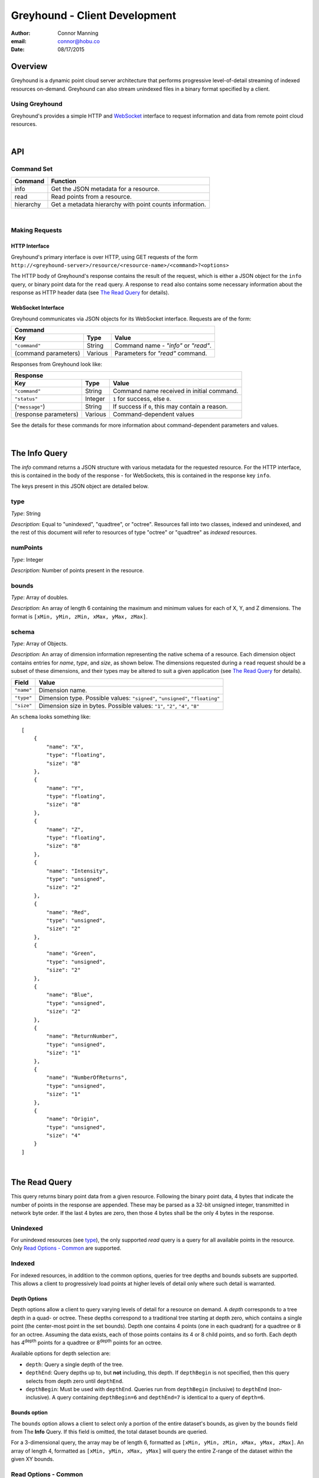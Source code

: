 ===============================================================================
Greyhound - Client Development
===============================================================================

:author: Connor Manning
:email: connor@hobu.co
:date: 08/17/2015

Overview
===============================================================================

Greyhound is a dynamic point cloud server architecture that performs progressive level-of-detail streaming of indexed resources on-demand.  Greyhound can also stream unindexed files in a binary format specified by a client.

Using Greyhound
-------------------------------------------------------------------------------

Greyhound's provides a simple HTTP and `WebSocket`_ interface to request information and data from remote point cloud resources.

.. _`WebSocket`: http://en.wikipedia.org/wiki/WebSocket

|

API
===============================================================================

Command Set
-------------------------------------------------------------------------------

+---------------+-------------------------------------------------------------+
| Command       | Function                                                    |
+===============+=============================================================+
| info          | Get the JSON metadata for a resource.                       |
+---------------+-------------------------------------------------------------+
| read          | Read points from a resource.                                |
+---------------+-------------------------------------------------------------+
| hierarchy     | Get a metadata hierarchy with point counts information.     |
+---------------+-------------------------------------------------------------+

|

Making Requests
-------------------------------------------------------------------------------

HTTP Interface
~~~~~~~~~~~~~~~~~~~~~~~~~~~~~~~~~~~~~~~~~~~~~~~~~~~~~~~~~~~~~~~~~~~~~~~~~~~~~~~

Greyhound's primary interface is over HTTP, using GET requests of the form ``http://<greyhound-server>/resource/<resource-name>/<command>?<options>``

The HTTP body of Greyhound's response contains the result of the request, which is either a JSON object for the ``info`` query, or binary point data for the ``read`` query.  A response to ``read`` also contains some necessary information about the response as HTTP header data (see `The Read Query`_ for details).

WebSocket Interface
~~~~~~~~~~~~~~~~~~~~~~~~~~~~~~~~~~~~~~~~~~~~~~~~~~~~~~~~~~~~~~~~~~~~~~~~~~~~~~~

Greyhound communicates via JSON objects for its WebSocket interface.  Requests are of the form:

+-----------------------------------------------------------------------------+
| Command                                                                     |
+---------------------+-------------+-----------------------------------------+
| Key                 | Type        | Value                                   |
+=====================+=============+=========================================+
| ``"command"``       | String      | Command name - `"info"` or `"read"`.    |
+---------------------+-------------+-----------------------------------------+
| (command parameters)| Various     | Parameters for `"read"` command.        |
+---------------------+-------------+-----------------------------------------+

Responses from Greyhound look like:

+-----------------------------------------------------------------------------------------+
| Response                                                                                |
+-----------------------+--------------+--------------------------------------------------+
| Key                   | Type         | Value                                            |
+=======================+==============+==================================================+
| ``"command"``         | String       | Command name received in initial command.        |
+-----------------------+--------------+--------------------------------------------------+
| ``"status"``          | Integer      | ``1`` for success, else ``0``.                   |
+-----------------------+--------------+--------------------------------------------------+
| (``"message"``)       | String       | If success if ``0``, this may contain a reason.  |
+-----------------------+--------------+--------------------------------------------------+
| (response parameters) | Various      | Command-dependent values                         |
+-----------------------+--------------+--------------------------------------------------+

See the details for these commands for more information about command-dependent parameters and values.

|

The Info Query
===============================================================================

The `info` command returns a JSON structure with various metadata for the requested resource.  For the HTTP interface, this is contained in the body of the response - for WebSockets, this is contained in the response key ``info``.

The keys present in this JSON object are detailed below.

type
-------------------------------------------------------------------------------

*Type*: String

*Description*: Equal to "unindexed", "quadtree", or "octree".  Resources fall into two classes, indexed and unindexed, and the rest of this document will refer to resources of type "octree" or "quadtree" as *indexed* resources.

numPoints
-------------------------------------------------------------------------------

*Type*: Integer

*Description*: Number of points present in the resource.

bounds
-------------------------------------------------------------------------------

*Type*: Array of doubles.

*Description*: An array of length 6 containing the maximum and minimum values for each of X, Y, and Z dimensions.  The format is ``[xMin, yMin, zMin, xMax, yMax, zMax]``.

schema
-------------------------------------------------------------------------------

*Type*: Array of Objects.

*Description*: An array of dimension information representing the native schema of a resource.  Each dimension object contains entries for `name`, `type`, and `size`, as shown below.  The dimensions requested during a ``read`` request should be a subset of these dimensions, and their types may be altered to suit a given application (see `The Read Query`_ for details).

+---------------+--------------------------------------------------------------------------------+
| Field         | Value                                                                          |
+===============+================================================================================+
| ``"name"``    | Dimension name.                                                                |
+---------------+--------------------------------------------------------------------------------+
| ``"type"``    | Dimension type.  Possible values: ``"signed"``, ``"unsigned"``, ``"floating"`` |
+---------------+--------------------------------------------------------------------------------+
| ``"size"``    | Dimension size in bytes.  Possible values: ``"1"``, ``"2"``, ``"4"``, ``"8"``  |
+---------------+--------------------------------------------------------------------------------+

An ``schema`` looks something like: ::

    [
        {
            "name": "X",
            "type": "floating",
            "size": "8"
        },
        {
            "name": "Y",
            "type": "floating",
            "size": "8"
        },
        {
            "name": "Z",
            "type": "floating",
            "size": "8"
        },
        {
            "name": "Intensity",
            "type": "unsigned",
            "size": "2"
        },
        {
            "name": "Red",
            "type": "unsigned",
            "size": "2"
        },
        {
            "name": "Green",
            "type": "unsigned",
            "size": "2"
        },
        {
            "name": "Blue",
            "type": "unsigned",
            "size": "2"
        },
        {
            "name": "ReturnNumber",
            "type": "unsigned",
            "size": "1"
        },
        {
            "name": "NumberOfReturns",
            "type": "unsigned",
            "size": "1"
        },
        {
            "name": "Origin",
            "type": "unsigned",
            "size": "4"
        }
    ]

|

The Read Query
===============================================================================

This query returns binary point data from a given resource.  Following the binary point data, 4 bytes that indicate the number of points in the response are appended.  These may be parsed as a 32-bit unsigned integer, transmitted in network byte order.  If the last 4 bytes are zero, then those 4 bytes shall be the only 4 bytes in the response.

Unindexed
-------------------------------------------------------------------------------

For unindexed resources (see `type`_), the only supported *read* query is a query for all available points in the resource.  Only `Read Options - Common`_ are supported.

Indexed
-------------------------------------------------------------------------------

For indexed resources, in addition to the common options, queries for tree depths and bounds subsets are supported.  This allows a client to progressively load points at higher levels of detail only where such detail is warranted.

Depth Options
~~~~~~~~~~~~~~~~~~~~~~~~~~~~~~~~~~~~~~~~~~~~~~~~~~~~~~~~~~~~~~~~~~~~~~~~~~~~~~~

Depth options allow a client to query varying levels of detail for a resource on demand.  A *depth* corresponds to a tree depth in a quad- or octree.  These depths correspond to a traditional tree starting at depth zero, which contains a single point (the center-most point in the set bounds).  Depth one contains 4 points (one in each quadrant) for a quadtree or 8 for an octree.  Assuming the data exists, each of those points contains its 4 or 8 child points, and so forth.  Each depth has 4\ :sup:`depth` points for a quadtree or 8\ :sup:`depth` points for an octree.

Available options for depth selection are:

- ``depth``: Query a single depth of the tree.
- ``depthEnd``: Query depths up to, but **not** including, this depth.  If ``depthBegin`` is not specified, then this query selects from depth zero until ``depthEnd``.
- ``depthBegin``: Must be used with ``depthEnd``.  Queries run from ``depthBegin`` (inclusive) to ``depthEnd`` (non-inclusive).  A query containing ``depthBegin=6`` and ``depthEnd=7`` is identical to a query of ``depth=6``.

Bounds option
~~~~~~~~~~~~~~~~~~~~~~~~~~~~~~~~~~~~~~~~~~~~~~~~~~~~~~~~~~~~~~~~~~~~~~~~~~~~~~~

The ``bounds`` option allows a client to select only a portion of the entire dataset's bounds, as given by the ``bounds`` field from The **Info** Query.  If this field is omitted, the total dataset bounds are queried.

For a 3-dimensional query, the array may be of length 6, formatted as ``[xMin, yMin, zMin, xMax, yMax, zMax]``.  An array of length 4, formatted as ``[xMin, yMin, xMax, yMax]`` will query the entire Z-range of the dataset within the given XY bounds.

Read Options - Common
-------------------------------------------------------------------------------

Common options are options available for any ``read`` query, regardless of the ``type`` of resource.

- ``schema``: Formatted the same way as `schema`_.  This specifies the formatting of the binary data returned by Greyhound.  If any dimensions in the query result cannot be coerced into the specified type and size, an error occurs.  If any specified dimensions do not exist in the native schema, their positions will be zero-filled.  If this option is omitted, resulting data will be formatted in accordance with the native resource `schema`_.
- ``compress``: If true, the resulting stream will be compressed with `laz-perf`_.  The ``schema`` parameter, if provided, is respected by the compressed stream.  If omitted, data is returned uncompressed.

.. _`laz-perf`: http://github.com/verma/laz-perf

|

The Hierarchy Query
===============================================================================

This query returns point count information for a given bounding box and depth, and also recursively for incrementing depths and bisected bounding boxes.  This query is only supported for indexed datasets (see `type`).

Purpose and Usage
-------------------------------------------------------------------------------

The hierarchy query is used to build a client-side version of the structure of portions of the indexed tree in advance of querying actual data.  It is recommended that some base amount of data is loaded before this query, since it may take longer than a typical data query to complete.  A client should only query the hierarchy for a few depths at a time, and then query ever-bisected sub-bounds for each subsequent depth range (for example, depths ``[8, 12)`` with the full bounds, but the bounds for queries of ``[12, 16)``, should be bisected 4 times from the full bounds).

Options
~~~~~~~~~~~~~~~~~~~~~~~~~~~~~~~~~~~~~~~~~~~~~~~~~~~~~~~~~~~~~~~~~~~~~~~~~~~~~~~

The hierarchy query accepts exactly three options, which are similar to those for the ``read`` query.

- ``bounds``: The overall bounds to query.
- ``depthBegin``: The starting depth to begin the query for the full specified ``bounds``.
- ``depthEnd``: Similar to the ``read`` query, queries run from ``depthBegin`` (inclusive) to ``depthEnd`` (non-inclusive).

Returned data
~~~~~~~~~~~~~~~~~~~~~~~~~~~~~~~~~~~~~~~~~~~~~~~~~~~~~~~~~~~~~~~~~~~~~~~~~~~~~~~

The hierarchy query returns JSON data, which at the top level, contains the number of points at depth ``depthBegin`` within the full ``bounds`` box.  Point counts are specified with the ``n`` JSON key.  Nested within the top-level JSON response are subsequent levels up to ``depthEnd``, where each new nesting level represents another level of the recursively bisected ``bounds``.

Bisection directions are denoted by 8 keys for octrees (4 for quadtrees) representing the direction of the split in the native point space.  In this space, we consider North to be an increase in Y (with decrease being South), East to mean an increase in X (with decrease being West), and Up to be an increase in Z (decrease being Down).  The first letter of each of these directions is concatenated in the previously mentioned order, which is more simply shown with an example:

+-----------+-----------------+
| Key       | Meaning         |
+===========+=================+
| ``"nwu"`` | North-west-up   |
+-----------+-----------------+
| ``"nwd"`` | North-west-down |
+-----------+-----------------+
| ``"neu"`` | North-east-up   |
+-----------+-----------------+
| ``"ned"`` | North-east-down |
+-----------+-----------------+
| ``"swu"`` | South-west-up   |
+-----------+-----------------+
| ``"swd"`` | South-west-down |
+-----------+-----------------+
| ``"seu"`` | South-east-up   |
+-----------+-----------------+
| ``"sed"`` | South-east-down |
+-----------+-----------------+

For quadtree queries, the third character is omitted, so possible keys are ``nw``, ``ne``, ``sw``, and ``se``.

Within each tree depth of the response, the number of points indicated by a traversal is indicated with the key ``n``.  A sample response for a call of ``/hierarchy?bounds=[0, 0, 0, 1000, 1000, 1000]&depthBegin=8&depthEnd=11`` might look like: ::

    {
        "n": 158192,
        "ned": {
            "n": 138599,
            "neu": {
                "n": 130674
            },
            "nwu": {
                "n": 98252
            },
            "seu": {
                "n": 127565
            },
            "swu": {
                "n": 81784
            }
        },
        "neu": {
            "n": 13653,
            "ned": {
                "n": 12531
            },
            "sed": {
                "n": 18163
            },
            "swd": {
                "n": 4617
            }
        },
        ... // etc.
    }

This result indicates that at depth 8, for the entire queried bounds, there are 158192 points.

At depth 9, for the north-east-down (``ned``) bisected bounds, which would be ``[500, 500, 0, 1000, 1000, 500]``, there are 138599 points.  For ``neu`` at depth 9, being ``[500, 500, 500, 1000, 1000, 1000]``, there are 13653 points.

At depth 10, starting from the ``ned`` bounds, the ``neu`` bounds of ``[750, 750, 250, 1000, 1000, 500]`` contains 13064 points.  Since there is no key for ``["ned"]["ned"]``, there are zero points at depth 10 for bounds ``[750, 750, 0, 1000, 1000, 250]``.

|

Working with Greyhound
===============================================================================

Errors
-------------------------------------------------------------------------------

Greyhound errors result in standard HTTP error codes.  Invalid options or improper formatting will result in a ``400 - client error``, meaning the request should not be repeated without modification.  If the query is valid but cannot be process, a status code of ``500 - internal server error`` will be returned.

For indexed datasets, a query that is too large will result in a ``413 - entity too large`` error code.  This means that the query requires fetches of too many remotely stored chunks of data, so Greyhound refuses to process it.  The exact maximum count depends both on how the data was indexed and how the server was configured, so a client should be prepared to react to this error code by either shrinking the requested bounds or lowering the requested depth.  This allows Greyhound to maintain fast response times for all users and urges clients to develop a query pattern that results quick feedback to the user during progressive loading.

Optimizing Server Performance
-------------------------------------------------------------------------------

A client's query pattern can significantly affect their performance, even while staying under the ``413`` limits imposed by the server.  Some basic tips for query patterns follow.

Initial Fetch
~~~~~~~~~~~~~~~~~~~~~~~~~~~~~~~~~~~~~~~~~~~~~~~~~~~~~~~~~~~~~~~~~~~~~~~~~~~~~~~

A client should always start by requesting the ``info`` for a given resource, and store the entire result.

This allows a client to avoid querying non-existent dimensions, for example a web renderer that generally queries Red, Green, and Blue dimensions should not do so if those dimensions do not exist in the native schema.

Progressive Querying
~~~~~~~~~~~~~~~~~~~~~~~~~~~~~~~~~~~~~~~~~~~~~~~~~~~~~~~~~~~~~~~~~~~~~~~~~~~~~~~

For indexed datasets, a client should start with a single conservative "base" request - requesting depths zero until some fixed depth, rather than making small requests starting at depth zero.  If the response is a ``413``, the client can continually lower the initial depth until a valid response is received.  The exact depth depends on the application, but this request has a well-defined maximum number of points - for example an octree query with ``depthBegin=0`` and ``depthEnd=8`` will result in 2396745 points at a maximum (8\ :sup:`0` + 8\ :sup:`1` + ... + 8\ :sup:`7` = 2396745).

The "base" query is a request that gives quick feedback to a user of the entire set at a low resolution.  After this is displayed, a client should start splitting their ``bounds`` in the request as they move upward in depth.  In general, a query of depth ``n + 1`` should have one-fourth the volume of depth ``n`` for quadtrees, or one-eight for octrees.  So for example, if the base depth query is 8, a client may decide to issue 8 queries of ``depth=8``, one for each octant of the overall bounds.  For each query whose result contains a non-zero number of points, that octant may be again split into its 8 octants, and the process repeats.  This pattern allows the client to prune their search space - if a query of a given bounds returns zero points at depth ``n``, then there are also zero points for those bounds at depth ``n + 1``.

The exact depths and number of splits (for example, the base depth of 8 could have been split into 64 queries if the client wanted faster pruning of the cuboids) depends on the application and should be found via experimentation.  Too small of queries will prune the search space quickly, but will result in many queries with few points.  Too large of queries can result in a ``413`` and will fail to prune the search space effectively.

Sample Queries
~~~~~~~~~~~~~~~~~~~~~~~~~~~~~~~~~~~~~~~~~~~~~~~~~~~~~~~~~~~~~~~~~~~~~~~~~~~~~~~

This section shows some full HTTP requests for various queries, assuming a Greyhound server is running on localhost with an octree resource named `the-moon`.

- Get the metadata info: ``localhost/resource/the-moon/info``

- Query compressed data up to depth 8, fetching only X, Y, Z, and Intensity for the entire dataset bounds - where X, Y, and Z are requested as 4-byte floats and Intensity is a 2-byte unsigned integer: ``localhost/resource/the-moon/read?depthEnd=8&schema=[{"name":"X","type":"floating","size":"4"},{"name":"Y","type":"floating","size":"4"},{"name":"Z","type":"floating","size":"4"},{"name":"Intensity","type":"unsigned","size":"2"}]&compress=true``

- Query uncompressed data at depth 12 within a given bounds, fetching XYZRGB values as single-byte unsigned integers: ``localhost/resource/the-moon/read?depth=12&bounds=[275,100,25,287.5,112.5,50]&schema=[{"name":"X","type":"floating","size":"4"},{"name":"Y","type":"floating","size":"4"},{"name":"Z","type":"floating","size":"4"},{"name":"Red","type":"unsigned","size":"1"},{"name":"Green","type":"unsigned","size":"1"},{"name":"Blue","type":"unsigned","size":"1"}]``
